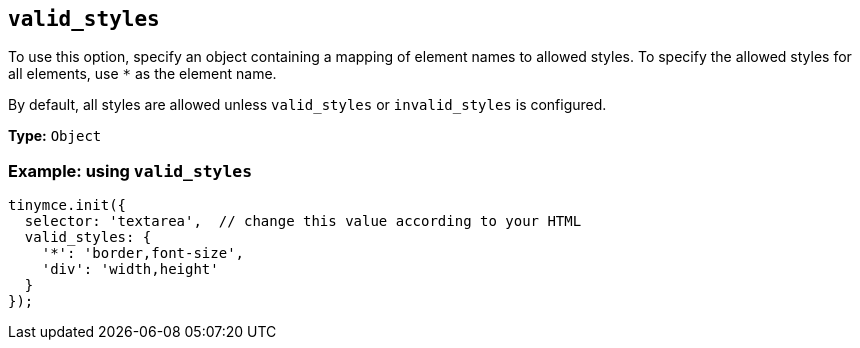 [[valid_styles]]
== `+valid_styles+`

To use this option, specify an object containing a mapping of element names to allowed styles. To specify the allowed styles for all elements, use `+*+` as the element name.

By default, all styles are allowed unless `+valid_styles+` or `+invalid_styles+` is configured.

*Type:* `+Object+`

=== Example: using `+valid_styles+`

[source,js]
----
tinymce.init({
  selector: 'textarea',  // change this value according to your HTML
  valid_styles: {
    '*': 'border,font-size',
    'div': 'width,height'
  }
});
----
